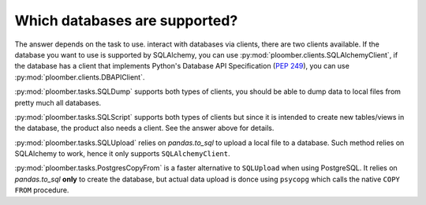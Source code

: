 Which databases are supported?
------------------------------

The answer depends on the task to use. interact with databases via clients,
there are two clients available. If the database you want
to use is supported by SQLAlchemy, you can use :py:mod:`ploomber.clients.SQLAlchemyClient`, if the database has a client that
implements Python's Database API Specification (`PEP 249 <https://www.python.org/dev/peps/pep-0249/>`_), you can use :py:mod:`ploomber.clients.DBAPIClient`.

:py:mod:`ploomber.tasks.SQLDump` supports both types of clients, you should
be able to dump data to local files from pretty much all databases.

:py:mod:`ploomber.tasks.SQLScript` supports both types of clients but since
it is intended to create new tables/views in the database, the product also
needs a client. See the answer above for details.

:py:mod:`ploomber.tasks.SQLUpload` relies on `pandas.to_sql` to upload a local
file to a database. Such method relies on SQLAlchemy to work, hence it only
supports ``SQLAlchemyClient``.

:py:mod:`ploomber.tasks.PostgresCopyFrom` is a faster alternative to
``SQLUpload`` when using PostgreSQL. It relies on `pandas.to_sql` **only**
to create the database, but actual data upload is donce using ``psycopg``
which calls the native ``COPY FROM`` procedure.
